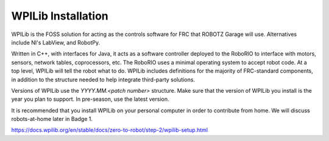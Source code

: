 WPILib Installation
======================================

WPILib is the FOSS solution for acting as the controls software for FRC that ROBOTZ Garage will use. Alternatives include NI's LabView, and RobotPy.

Written in C++, with interfaces for Java, it acts as a software controller deployed to the RoboRIO to interface with motors, sensors, network tables, coprocessors, etc.
The RoboRIO uses a minimal operating system to accept robot code. At a top level, WPILib will tell the robot what to do. 
WPILib includes definitions for the majority of FRC-standard components, in addition to the structure needed to help integrate third-party solutions.

Versions of WPILib use the `YYYY.MM.<patch number>` structure. Make sure that the version of WPILib you install is the year you plan to support. In pre-season, use the latest version. 

It is recommended that you install WPILib on your personal computer in order to contribute from home. We will discuss robots-at-home later in Badge 1.

https://docs.wpilib.org/en/stable/docs/zero-to-robot/step-2/wpilib-setup.html